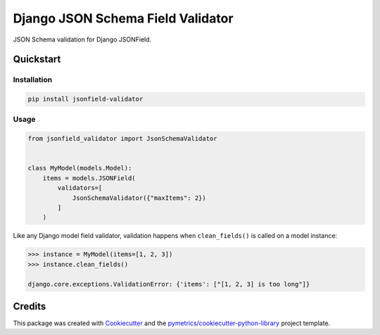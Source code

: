 ==================================
Django JSON Schema Field Validator
==================================


JSON Schema validation for Django JSONField.


Quickstart
----------

Installation
++++++++++++

.. code:: bash

    pip install jsonfield-validator

Usage
+++++

.. code:: python

    from jsonfield_validator import JsonSchemaValidator


    class MyModel(models.Model):
        items = models.JSONField(
            validators=[
                JsonSchemaValidator({"maxItems": 2})
            ]
        )


Like any Django model field validator, validation happens
when ``clean_fields()`` is called on a model instance:


.. code:: python

    >>> instance = MyModel(items=[1, 2, 3])
    >>> instance.clean_fields()

    django.core.exceptions.ValidationError: {'items': ["[1, 2, 3] is too long"]}



Credits
-------

This package was created with Cookiecutter_ and the `pymetrics/cookiecutter-python-library`_ project template.

.. _Cookiecutter: https://github.com/audreyr/cookiecutter
.. _`pymetrics/cookiecutter-python-library`: https://github.com/pymetrics/cookiecutter-python-library
